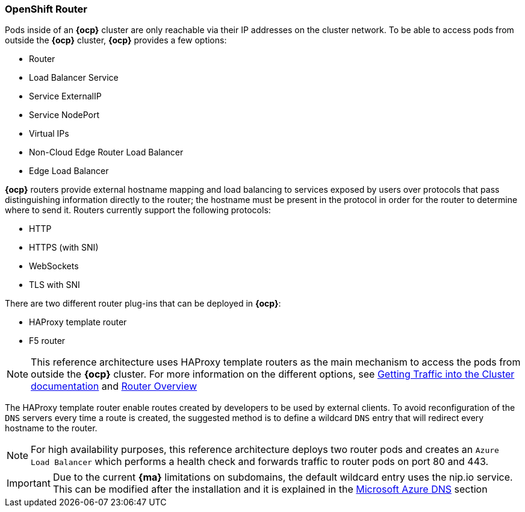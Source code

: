 === OpenShift Router
Pods inside of an *{ocp}* cluster are only reachable via their IP addresses on
the cluster network. To be able to access pods from outside the *{ocp}* cluster, *{ocp}* provides a few options:

* Router
* Load Balancer Service
* Service ExternalIP
* Service NodePort
* Virtual IPs
* Non-Cloud Edge Router Load Balancer
* Edge Load Balancer

*{ocp}* routers provide external hostname mapping and load balancing to
services exposed by users over protocols that pass distinguishing information directly to the
router; the hostname must be present in the protocol in order for the router
to determine where to send it. Routers currently support the following protocols:

* HTTP
* HTTPS (with SNI)
* WebSockets
* TLS with SNI

There are two different router plug-ins that can be deployed in *{ocp}*:

* HAProxy template router
* F5 router

NOTE: This reference architecture uses HAProxy template routers as the main mechanism to access the pods from outside the *{ocp}* cluster. For more information on the different options, see https://docs.openshift.com/container-platform/3.5/dev_guide/getting_traffic_into_cluster.html[Getting Traffic into the Cluster documentation] and https://docs.openshift.com/container-platform/3.5/install_config/router/index.html[Router Overview]

The HAProxy template router enable routes created by developers to be used by external clients. To avoid reconfiguration of the `DNS` servers every time a route is created, the suggested method is to define a wildcard `DNS` entry that will redirect every hostname to the router.

NOTE: For high availability purposes, this reference architecture deploys two router pods and creates an `Azure Load Balancer` which performs a health check
and forwards traffic to router pods on port 80 and 443.

IMPORTANT: Due to the current *{ma}* limitations on subdomains, the default wildcard entry uses the nip.io service. This can be modified after the installation and it is explained in the <<dns,Microsoft Azure DNS>> section

// vim: set syntax=asciidoc:
